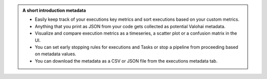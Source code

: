 .. admonition:: A short introduction metadata
    :class: seealso

    * Easily keep track of your executions key metrics and sort executions based on your custom metrics.
    * Anything that you print as JSON from your code gets collected as potential Valohai metadata.
    * Visualize and compare execution metrics as a timeseries, a scatter plot or a confusion matrix in the UI.
    * You can set early stopping rules for executions and Tasks or stop a pipeline from proceeding based on metadata values.
    * You can download the metadata as a CSV or JSON file from the executions metadata tab.
